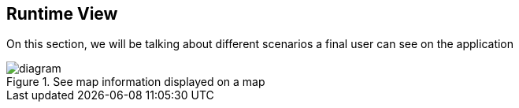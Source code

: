 [[section-runtime-view]]
== Runtime View

On this section, we will be talking about different scenarios a final user can see on the application

.See map information displayed on a map

image::./images/06_Run_scenario1.png[diagram]


